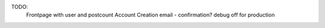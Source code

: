 TODO:
  Frontpage with user and postcount
  Account Creation email - confirmation?
  debug off for production
